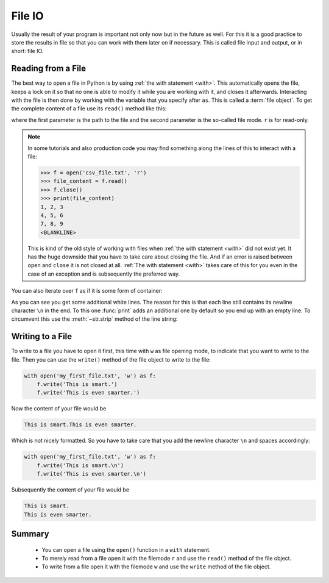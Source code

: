 .. _sec_file_io:

=======
File IO
=======

.. testsetup:: csv_file

    import sys
    from io import StringIO
    import builtins
    from contextlib import contextmanager

    csv_file_txt = StringIO(
        '1, 2, 3\n'
        '4, 5, 6\n'
        '7, 8, 9\n')

    @contextmanager
    def open(file, mode='r', buffering=-1, encoding=None, errors=None,
             newline=None, closefd=True, opener=None):
        file = file.replace('.', '_')
        stringio = globals()[file]
        yield stringio
        stringio.seek(0)

Usually the result of your program is important not only now but in the future
as well. For this it is a good practice to store the results in file so that
you can work with them later on if necessary. This is called file input and
output, or in short: file IO.


Reading from a File
===================

The best way to open a file in Python is by using
:ref:`the with statement <with>`. This automatically opens the file, keeps a
lock on it so that no one is able to modify it while you are working with it,
and closes it afterwards. Interacting with the file is then done by working
with the variable that you specify after ``as``. This is called a
:term:`file object`. To get the complete content of a file use its ``read()``
method like this:

.. doctest:: csv_file

    >>> with open('csv_file.txt', 'r') as f:
    ...     file_content = f.read()
    ...
    >>> print(file_content)
    1, 2, 3
    4, 5, 6
    7, 8, 9
    <BLANKLINE>

where the first parameter is the path to the file and the second parameter is
the so-called file mode. ``r`` is for read-only.

.. note::

    In some tutorials and also production code you may find something along the
    lines of this to interact with a file:

    >>> f = open('csv_file.txt', 'r')
    >>> file_content = f.read()
    >>> f.close()
    >>> print(file_content)
    1, 2, 3
    4, 5, 6
    7, 8, 9
    <BLANKLINE>

    This is kind of the old style of working with files when
    :ref:`the with statement <with>` did not exist yet. It has the huge
    downside that you have to take care about closing the file. And if an error
    is raised between ``open`` and ``close`` it is not closed at all.
    :ref:`The with statement <with>` takes care of this for you even in the
    case of an exception and is subsequently the preferred way.

You can also iterate over ``f`` as if it is some form of container:

.. doctest:: csv_file

    >>> with open('csv_file.txt', 'r') as f:
    ...     for i, line in enumerate(f):
    ...         print('Line', i, '--', line)
    ...
    Line 0 -- 1, 2, 3
    <BLANKLINE>
    Line 1 -- 4, 5, 6
    <BLANKLINE>
    Line 2 -- 7, 8, 9
    <BLANKLINE>

As you can see you get some additional white lines. The reason for this is that
each line still contains its newline character ``\n`` in the end. To this one
:func:`print` adds an additional one by default so you end up with an empty
line. To circumvent this use the :meth:`~str.strip` method of the line string:

.. doctest:: csv_file

    >>> with open('csv_file.txt', 'r') as f:
    ...     for i, line in enumerate(f):
    ...         stripped_line = line.strip()
    ...         print('Line', i, '--', stripped_line)
    ...
    Line 0 -- 1, 2, 3
    Line 1 -- 4, 5, 6
    Line 2 -- 7, 8, 9


Writing to a File
=================

To write to a file you have to open it first, this time with ``w`` as file
opening mode, to indicate that you want to write to the file. Then you can
use the ``write()`` method of the file object to write to the file:

.. code-block:: python

    with open('my_first_file.txt', 'w') as f:
        f.write('This is smart.')
        f.write('This is even smarter.')

Now the content of your file would be

.. code-block:: text

    This is smart.This is even smarter.

Which is not nicely formatted. So you have to take care that you add the
newline character ``\n`` and spaces accordingly:

.. code-block:: python

    with open('my_first_file.txt', 'w') as f:
        f.write('This is smart.\n')
        f.write('This is even smarter.\n')


Subsequently the content of your file would be

.. code-block:: text

    This is smart.
    This is even smarter.


Summary
=======

.. highlights::

    * You can open a file using the ``open()`` function in a ``with``
      statement.
    * To merely read from a file open it with the filemode ``r`` and use the
      ``read()`` method of the file object.
    * To write from a file open it with the filemode ``w`` and use the
      ``write`` method of the file object.
